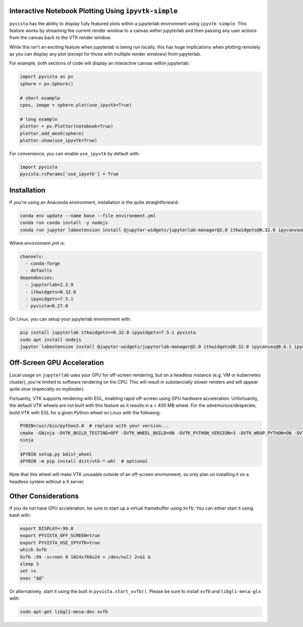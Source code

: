 .. _qt_plotting:

Interactive Notebook Plotting Using ``ipyvtk-simple``
-----------------------------------------------------

``pyvista`` has the ability to display fully featured plots within a
jupyterlab environment using ``ipyvtk-simple``.  This feature works by
streaming the current render window to a canvas within jupyterlab and
then passing any user actions from the canvas back to the VTK render
window.

While this isn't an exciting feature when jupyterlab is being run
locally, this has huge implications when plotting remotely as you can
display any plot (except for those with multiple render windows) from
jupyterlab.

For example, both sections of code will display an interactive canvas
within jupyterlab:

.. code:: python

    import pyvista as pv
    sphere = pv.Sphere()

    # short example
    cpos, image = sphere.plot(use_ipyvtk=True)

    # long example
    plotter = pv.Plotter(notebook=True)
    plotter.add_mesh(sphere)
    plotter.show(use_ipyvtk=True)

For convenience, you can enable ``use_ipyvtk`` by default with:

.. code:: python

    import pyvista
    pyvista.rcParams['use_ipyvtk'] = True


Installation
------------
If you're using an Anaconda environment, installation is the quite straightforward:

.. code::

    conda env update --name base --file environment.yml
    conda run conda install -y nodejs
    conda run jupyter labextension install @jupyter-widgets/jupyterlab-manager@2.0 itkwidgets@0.32.0 ipycanvas@0.6.1 ipyevents@1.8.1

Where environment.yml is:

.. code::

    channels:
      - conda-forge
      - defaults
    dependencies:
      - jupyterlab=2.2.9
      - itkwidgets=0.32.0
      - ipywidgets=7.5.1
      - pyvista=0.27.0

On Linux, you can setup your jupyterlab environment with:

.. code::

    pip install jupyterlab itkwidgets==0.32.0 ipywidgets=7.5.1 pyvista
    sudo apt install nodejs
    jupyter labextension install @jupyter-widgets/jupyterlab-manager@2.0 itkwidgets@0.32.0 ipycanvas@0.6.1 ipyevents@1.8.1



Off-Screen GPU Acceleration
---------------------------
Local usage on ``jupyterlab`` uses your GPU for off-screen rendering,
but on a headless instance (e.g. VM or kubernetes cluster), you're
limited to software rendering on the CPU.  This will result in
substancially slower renders and will appear quite slow (especially on
mybinder).

Fortuantly, VTK supports rendering with EGL, enabling rapid off-screen
using GPU hardware acceleration.  Unfortuantly, the default VTK wheels
are not built with this feature as it results in a > 400 MB wheel.
For the adventurous/desperate, build VTK with EGL for a given Python wheel on
Linux with the following:

.. code-block:: bash

    PYBIN=/usr/bin/python3.8  # replace with your version...
    cmake -GNinja -DVTK_BUILD_TESTING=OFF -DVTK_WHEEL_BUILD=ON -DVTK_PYTHON_VERSION=3 -DVTK_WRAP_PYTHON=ON -DVTK_OPENGL_HAS_EGL=True -DVTK_USE_X=False -DPython3_EXECUTABLE=$PYBIN ../
    ninja

    $PYBIN setup.py bdist_wheel
    $PYBIN -m pip install dist/vtk-*.whl  # optional

Note that this wheel will make VTK unusable outside of an off-screen
environment, so only plan on installing it on a headless system
without a X server.


Other Considerations
--------------------
If you do not have GPU acceleration, be sure to start up a virtual
framebuffer using ``Xvfb``.  You can either start it using bash with:

.. code-block:: bash

    export DISPLAY=:99.0
    export PYVISTA_OFF_SCREEN=true
    export PYVISTA_USE_IPYVTK=true
    which Xvfb
    Xvfb :99 -screen 0 1024x768x24 > /dev/null 2>&1 &
    sleep 3
    set +x
    exec "$@"


Or alternatively, start it using the built in ``pyvista.start_xvfb()``.  Please be sure to install ``xvfb`` and ``libgl1-mesa-glx`` with:

.. code-block:: bash

    sudo apt-get libgl1-mesa-dev xvfb
